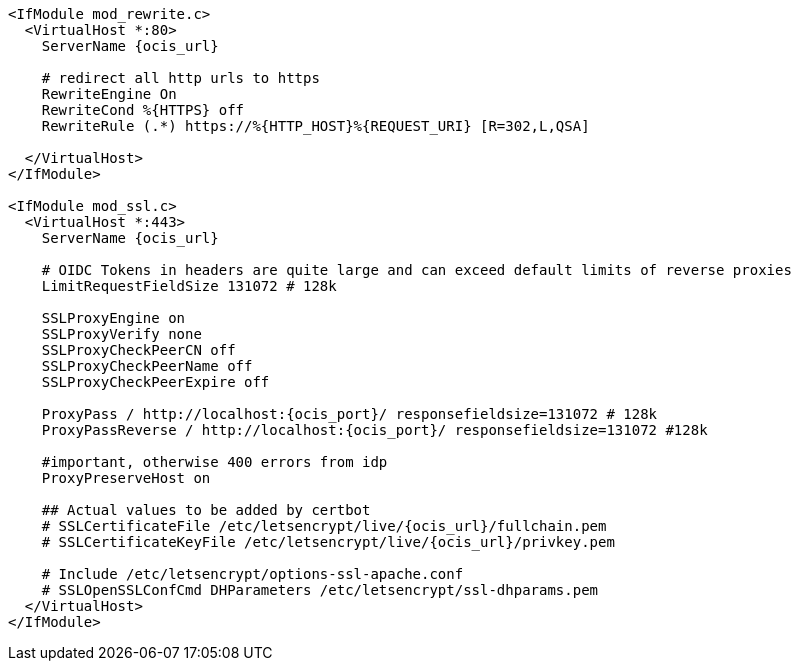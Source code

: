 [source,apache,subs="attributes+"]
----
<IfModule mod_rewrite.c>
  <VirtualHost *:80>
    ServerName {ocis_url}

    # redirect all http urls to https
    RewriteEngine On
    RewriteCond %\{HTTPS} off
    RewriteRule (.*) https://%\{HTTP_HOST}%\{REQUEST_URI} [R=302,L,QSA]

  </VirtualHost>
</IfModule>

<IfModule mod_ssl.c>
  <VirtualHost *:443>
    ServerName {ocis_url}

    # OIDC Tokens in headers are quite large and can exceed default limits of reverse proxies
    LimitRequestFieldSize 131072 # 128k

    SSLProxyEngine on
    SSLProxyVerify none
    SSLProxyCheckPeerCN off
    SSLProxyCheckPeerName off
    SSLProxyCheckPeerExpire off

    ProxyPass / http://localhost:{ocis_port}/ responsefieldsize=131072 # 128k
    ProxyPassReverse / http://localhost:{ocis_port}/ responsefieldsize=131072 #128k

    #important, otherwise 400 errors from idp
    ProxyPreserveHost on
    
    ## Actual values to be added by certbot
    # SSLCertificateFile /etc/letsencrypt/live/{ocis_url}/fullchain.pem
    # SSLCertificateKeyFile /etc/letsencrypt/live/{ocis_url}/privkey.pem

    # Include /etc/letsencrypt/options-ssl-apache.conf
    # SSLOpenSSLConfCmd DHParameters /etc/letsencrypt/ssl-dhparams.pem
  </VirtualHost>
</IfModule>
----
